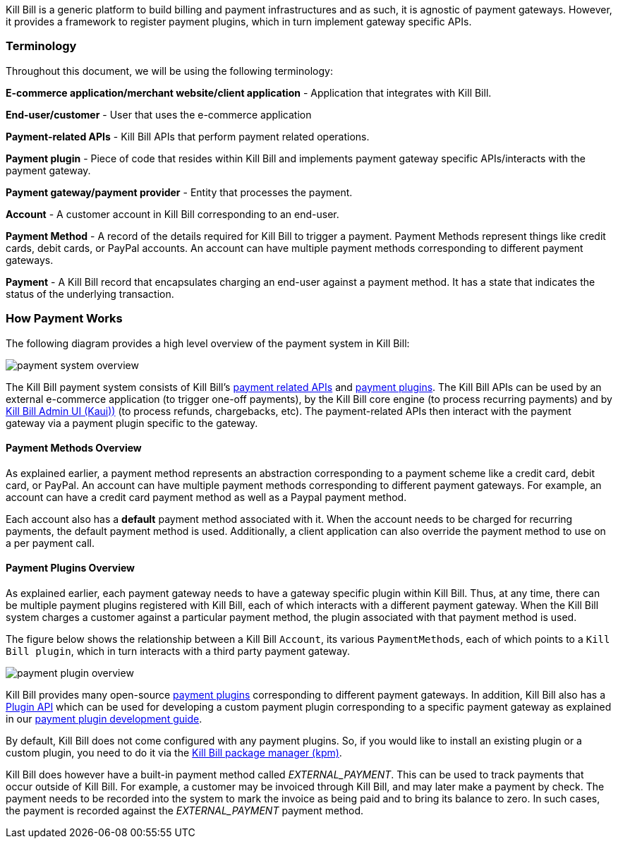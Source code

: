 Kill Bill is a generic platform to build billing and payment infrastructures and as such, it is agnostic of payment gateways. However, it provides a framework to register payment plugins, which in turn implement gateway specific APIs.

=== Terminology

Throughout this document, we will be using the following terminology:

*E-commerce application/merchant website/client application* - Application that integrates with Kill Bill.

*End-user/customer* - User that uses the e-commerce application

*Payment-related APIs* - Kill Bill APIs that perform payment related operations.

*Payment plugin* - Piece of code that resides within Kill Bill and implements payment gateway specific APIs/interacts with the payment gateway.

*Payment gateway/payment provider* - Entity that processes the payment.

*Account* - A customer account in Kill Bill corresponding to an end-user.

*Payment Method* - A record of the details required for Kill Bill to trigger a payment. Payment Methods represent things like credit cards, debit cards, or PayPal accounts.  An account can have multiple payment methods corresponding to different payment gateways.

*Payment* - A Kill Bill record that encapsulates charging an end-user against a payment method. It has a state that indicates the status of the underlying transaction.


=== How Payment Works

The following diagram provides a high level overview of the payment system in Kill Bill:

image::https://github.com/killbill/killbill-docs/raw/v3/userguide/assets/img/payment-userguide/payment-system-overview.png[align=center]

The Kill Bill payment system consists of Kill Bill's https://docs.killbill.io/latest/userguide_payment.html#components-api-overview[payment related APIs] and https://docs.killbill.io/latest/payment_plugin.html[payment plugins]. The Kill Bill APIs can be used by an external e-commerce application (to trigger one-off payments), by the Kill Bill core engine (to process recurring payments) and by https://docs.killbill.io/latest/userguide_kaui.html[Kill Bill Admin UI (Kaui))] (to process refunds, chargebacks, etc). The payment-related APIs then interact with the payment gateway via a payment plugin specific to the gateway.

==== Payment Methods Overview

As explained earlier, a payment method represents an abstraction corresponding to a payment scheme like a credit card, debit card, or PayPal. An account can have multiple payment methods corresponding to different payment gateways. For example, an account can have a credit card payment method as well as a Paypal payment method.

Each account also has a *default* payment method associated with it. When the account needs to be charged for recurring payments, the default payment method is used. Additionally, a client application can also override the payment method to use on a per payment call.

==== Payment Plugins Overview

As explained earlier, each payment gateway needs to have a gateway specific plugin within Kill Bill. Thus, at any time, there can be multiple  payment plugins registered with Kill Bill, each of which interacts with a different payment gateway. When the Kill Bill system charges a customer against a particular payment method, the plugin associated with that payment method is used. 

The figure below shows the relationship between a Kill Bill `Account`, its various `PaymentMethods`, each of which points to a `Kill Bill plugin`, which in turn interacts with a third party payment gateway.

image::..assets/img/payment-userguide/payment-plugin-overview.svg[align=center]

//https://docs.google.com/drawings/d/1ERbfXS0LKSyANT08wnp3zDyoROkhKWSdX2EK0LpwLQ4/pub?w=960&amp;h=480[align=center]

Kill Bill provides many open-source https://docs.killbill.io/latest/payment_plugin.html#payment-plugin-overview[payment plugins] corresponding to different payment gateways. In addition, Kill Bill also has a https://github.com/killbill/killbill-plugin-api[Plugin API] which can be used for developing a custom payment plugin corresponding to a specific payment gateway as explained in our https://docs.killbill.io/latest/payment_plugin.html[payment plugin development guide].

By default, Kill Bill does not come configured with any payment plugins. So, if you would like to install an existing plugin or a custom plugin, you need to do it via the https://github.com/killbill/killbill-cloud/tree/master/kpm[Kill Bill package manager (kpm)].

Kill Bill does however have a built-in payment method called __EXTERNAL_PAYMENT__. This can be used to track payments that occur outside of Kill Bill. For example, a customer may be invoiced through Kill Bill, and may later make a payment by check. The payment needs to be recorded into the system to mark the invoice as being paid and to bring its balance to zero. In such cases, the payment is recorded against the __EXTERNAL_PAYMENT__ payment method.





